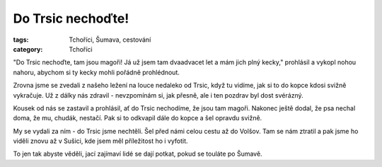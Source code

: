 Do Trsic nechoďte!
##################

:tags: Tchoříci, Šumava, cestování
:category: Tchoříci

.. image:: images/2012-05-05-do-trsic-nechodte/trsice.jpg

"Do Trsic nechoďte, tam jsou magoři! Já už jsem tam dvaadvacet let a mám jich
plný kecky," prohlásil a vykopl nohou nahoru, abychom si ty kecky mohli pořádně
prohlédnout.

Zrovna jsme se zvedali z našeho ležení na louce nedaleko od Trsic, když tu
vidíme, jak si to do kopce kdosi svižně vykračuje. Už z dálky nás zdravil -
nevzpomínám si, jak přesně, ale i ten pozdrav byl dost svérázný.

Kousek od nás se zastavil a prohlásil, ať do Trsic nechodíme, že jsou tam
magoři. Nakonec ještě dodal, že psa nechal doma, že mu, chudák, nestačí. Pak si
to odkvapil dále do kopce a šel opravdu svižně.

My se vydali za ním - do Trsic jsme nechtěli. Šel před námi celou cestu až do
Volšov. Tam se nám ztratil a pak jsme ho viděli znovu až v Sušici, kde jsem měl
příležitost ho i vyfotit.

To jen tak abyste věděli, jací zajímaví lidé se dají potkat, pokud se touláte po
Šumavě.
